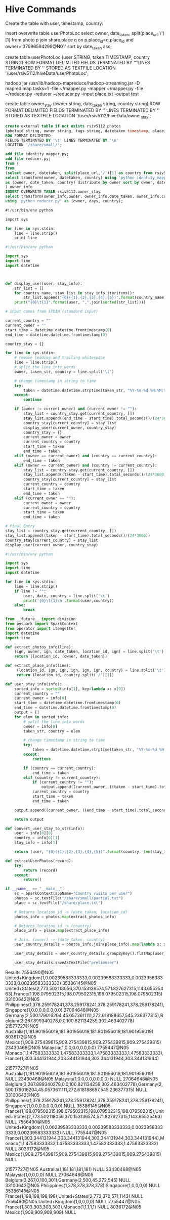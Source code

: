 * Hive Commands

  Create the table with user, timestamp, country:

  insert overwrite table userPhotoLoc
  select owner, date_taken, split(place_url,'/')[1] from photo p join share.place q on p.place_id=q.place_id and owner='37996594299@N01' sort by date_taken asc;

  create table userPhotoLoc (user STRING, taken TIMESTAMP, country STRING) ROW FORMAT
  DELIMITED FIELDS TERMINATED BY '\t' LINES TERMINATED BY '\n' STORED AS TEXTFILE LOCATION '/user/rsiv5112/hiveData/userPhotoLoc';

  hadoop jar /usr/lib/hadoop-mapreduce/hadoop-streaming.jar -D mapred.map.tasks=1 -file ~/mapper.py -mapper ~/mapper.py -file ~/reducer.py -reducer ~/reducer.py -input place.txt -output test



create table owner_stay (owner string, date_taken string, country string)
ROW FORMAT DELIMITED FIELDS TERMINATED BY '\t' LINES TERMINATED BY '\n'
STORED AS TEXTFILE LOCATION '/user/rsiv5112/hiveData/owner_stay';

#+begin_src sql :hql_create
  create external table if not exists rsiv5112.photos
  (photoid string, owner string, tags string, datetaken timestamp, placeid string, accuracy string)
  ROW FORMAT DELIMITED
  FIELDS TERMINATED BY '\t' LINES TERMINATED BY '\n'
  LOCATION '/share/small/';
#+end_src


#+begin_src sql :hql
  add file identity_mapper.py;
  add file reducer.py;
  from (
  from
  (select owner, datetaken, split(place_url,'/')[1] as country from rsiv5112.photos p join share.place q on p.placeid=q.place_id) country_data
  select transform(owner, datetaken, country) using 'python identity_mapper.py'
  as (owner, date_taken, country) distribute by owner sort by owner, date_taken asc
  ) owner_info
  INSERT OVERWRITE TABLE rsiv5112.owner_stay
  select transform(owner_info.owner, owner_info.date_taken, owner_info.country)
  using 'python reducer.py' as (owner, days, country);
#+end_src

#+begin_src sql :mapper
  #!/usr/bin/env python

  import sys

  for line in sys.stdin:
      line = line.strip()
      print line
#+end_src


#+begin_src python :reducer
  #!/usr/bin/env python

  import sys
  import time
  import datetime



  def display_user(user, stay_info):
      str_list = []
      for country_name, stay_list in stay_info.iteritems():
          str_list.append("{0}({1},{2},{3},{4},{5})".format(country_name, len(stay_list), max(stay_list), min(stay_list), sum(stay_list)/len(stay_list), sum(stay_list)))
      print("{0}\t{1}".format(user, ",".join(sorted(str_list))))

  # input comes from STDIN (standard input)

  current_country = ""
  current_owner = ""
  start_time = datetime.datetime.fromtimestamp(0)
  end_time = datetime.datetime.fromtimestamp(0)

  country_stay = {}

  for line in sys.stdin:
      # remove leading and trailing whitespace
      line = line.strip()
      # split the line into words
      owner, taken_str, country = line.split('\t')

      # change timestamp in string to time
      try:
          taken = datetime.datetime.strptime(taken_str, "%Y-%m-%d %H:%M:%S")
      except:
          continue

      if (owner != current_owner) and (current_owner != ""):
          stay_list = country_stay.get(current_country, [])
          stay_list.append((end_time - start_time).total_seconds()/(24*3600))
          country_stay[current_country] = stay_list
          display_user(current_owner, country_stay)
          country_stay = {}
          current_owner = owner
          current_country = country
          start_time = taken
          end_time = taken
      elif (owner == current_owner) and (country == current_country):
          end_time = taken
      elif (owner == current_owner) and (country != current_country):
          stay_list = country_stay.get(current_country, [])
          stay_list.append((taken - start_time).total_seconds()/(24*3600))
          country_stay[current_country] = stay_list
          current_country = country
          start_time = taken
          end_time = taken
      elif (current_owner == ""):
          current_owner = owner
          current_country = country
          start_time = taken
          end_time = taken

  # Final Entry
  stay_list = country_stay.get(current_country, [])
  stay_list.append((taken - start_time).total_seconds()/(24*3600))
  country_stay[current_country] = stay_list
  display_user(current_owner, country_stay)

#+end_src

#+begin_src python :test
  #!/usr/bin/env python

  import sys
  import time
  import datetime

  for line in sys.stdin:
      line = line.strip()
      if line != "":
          user, date, country = line.split('\t')
          print('{0}\t{1}\n'.format(user,country))
      else:
          break

#+end_src


#+begin_src python :spark
  from __future__ import division
  from pyspark import SparkContext
  from operator import itemgetter
  import datetime
  import time

  def extract_photos_info(line):
      (ign, owner, ign, date_taken, location_id, ign) = line.split('\t')
      return (location_id, (owner, date_taken))

  def extract_place_info(line):
       (location_id, ign, ign, ign, ign, ign, country) = line.split('\t')
       return (location_id, country.split('/')[1])

  def user_stay_info(info):
      sorted_info = sorted(info[1], key=lambda x: x[0])
      current_country = ""
      current_owner = info[0]
      start_time = datetime.datetime.fromtimestamp(0)
      end_time = datetime.datetime.fromtimestamp(0)
      output = []
      for elem in sorted_info:
          # split the line into words
          owner = info[0]
          taken_str, country = elem

          # change timestamp in string to time
          try:
              taken = datetime.datetime.strptime(taken_str, "%Y-%m-%d %H:%M:%S")
          except:
              continue

          if (country == current_country):
              end_time = taken
          elif (country != current_country):
              if (current_country != ""):
                  output.append((current_owner, ((taken - start_time).total_seconds()/(24*3600), current_country)))
              current_country = country
              start_time = taken
              end_time = taken

      output.append((current_owner, ((end_time - start_time).total_seconds()/(24*3600), current_country)))

      return output

  def convert_user_stay_to_str(info):
      user = info[0][0]
      country = info[0][1]
      stay_info = info[1]

      return (user, "{0}({1},{2},{3},{4},{5})".format(country, len(stay_info), max(stay_info), min(stay_info), sum(stay_info)/len(stay_info), sum(stay_info)))

  def extractUserPhotos(record):
      try:
          return (record)
      except:
          return()

  if __name__ == "__main__":
      sc = SparkContext(appName="Country visits per user")
      photos = sc.textFile("/share/small/partial.txt")
      place = sc.textFile("/share/place.txt")

      # Returns location_id -> (date_taken, location_id)
      photos_info = photos.map(extract_photos_info)

      # Returns location_id -> (country)
      place_info = place.map(extract_place_info)

      # Join. (owner) -> (date_taken, country)
      user_country_details = photos_info.join(place_info).map(lambda x: x[1]).map(lambda x: (x[0][0], (x[0][1], x[1])))

      user_stay_details = user_country_details.groupByKey().flatMap(user_stay_info).map(lambda x: ((x[0], x[1][1]), x[1][0])).groupByKey().map(convert_user_stay_to_str).groupByKey().map(lambda x: "{0}\t{1}".format(x[0], ','.join(x[1])))

      user_stay_details.saveAsTextFile("prelimuser")

#+end_src


Results
7556490@N05	United+Kingdom(1,0.00239583333333,0.00239583333333,0.00239583333333,0.00239583333333)
35386145@N05	United+States(2,773.502118056,370.153136574,571.827627315,1143.65525463),France(1,198.079502315,198.079502315,198.079502315,198.079502315)
33100642@N05	Philippines(1,378.259178241,378.259178241,378.259178241,378.259178241),Singapore(1,0.0,0.0,0.0,0.0)
27064648@N05	Germany(2,500.179016204,45.0573611111,272.618188657,545.236377315),Belgium(3,267.899340278,0.0,100.821134259,302.463402778)
21577727@N05	Australia(1,181.901956019,181.901956019,181.901956019,181.901956019)
8036172@N05	Mexico(1,909.275439815,909.275439815,909.275439815,909.275439815)
23430468@N05	Malaysia(1,0.0,0.0,0.0,0.0)
7755447@N05	Monaco(1,1.47583333333,1.47583333333,1.47583333333,1.47583333333),France(1,303.344131944,303.344131944,303.344131944,303.344131944)

21577727@N05	Australia(1,181.901956019,181.901956019,181.901956019,181.901956019)	NULL
23430468@N05	Malaysia(1,0.0,0.0,0.0,0.0)	NULL
27064648@N05	Belgium(3,267.899340278,0.0,100.821134259,302.463402778),Germany(2,500.179016204,45.0573611111,272.618188657,545.236377315)	NULL
33100642@N05	Philippines(1,378.259178241,378.259178241,378.259178241,378.259178241),Singapore(1,0.0,0.0,0.0,0.0)	NULL
35386145@N05	France(1,198.079502315,198.079502315,198.079502315,198.079502315),United+States(2,773.502118056,370.153136574,571.827627315,1143.65525463)	NULL
7556490@N05	United+Kingdom(1,0.00239583333333,0.00239583333333,0.00239583333333,0.00239583333333)	NULL
7755447@N05	France(1,303.344131944,303.344131944,303.344131944,303.344131944),Monaco(1,1.47583333333,1.47583333333,1.47583333333,1.47583333333)	NULL
8036172@N05	Mexico(1,909.275439815,909.275439815,909.275439815,909.275439815)	NULL


21577727@N05	Australia(1,181,181,181,181)	NULL
23430468@N05	Malaysia(1,0,0,0,0)	NULL
27064648@N05	Belgium(3,267,0,100,301),Germany(2,500,45,272,545)	NULL
33100642@N05	Philippines(1,378,378,378,378),Singapore(1,0,0,0,0)	NULL
35386145@N05	France(1,198,198,198,198),United+States(2,773,370,571,1143)	NULL
7556490@N05	United+Kingdom(1,0,0,0,0)	NULL
7755447@N05	France(1,303,303,303,303),Monaco(1,1,1,1,1)	NULL
8036172@N05	Mexico(1,909,909,909,909)	NULL
